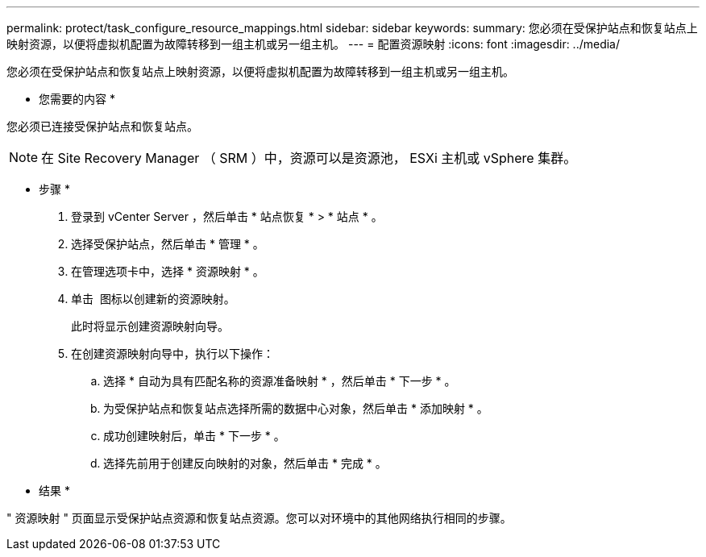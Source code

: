 ---
permalink: protect/task_configure_resource_mappings.html 
sidebar: sidebar 
keywords:  
summary: 您必须在受保护站点和恢复站点上映射资源，以便将虚拟机配置为故障转移到一组主机或另一组主机。 
---
= 配置资源映射
:icons: font
:imagesdir: ../media/


[role="lead"]
您必须在受保护站点和恢复站点上映射资源，以便将虚拟机配置为故障转移到一组主机或另一组主机。

* 您需要的内容 *

您必须已连接受保护站点和恢复站点。


NOTE: 在 Site Recovery Manager （ SRM ）中，资源可以是资源池， ESXi 主机或 vSphere 集群。

* 步骤 *

. 登录到 vCenter Server ，然后单击 * 站点恢复 * > * 站点 * 。
. 选择受保护站点，然后单击 * 管理 * 。
. 在管理选项卡中，选择 * 资源映射 * 。
. 单击 image:../media/new_resource_mappings.gif[""] 图标以创建新的资源映射。
+
此时将显示创建资源映射向导。

. 在创建资源映射向导中，执行以下操作：
+
.. 选择 * 自动为具有匹配名称的资源准备映射 * ，然后单击 * 下一步 * 。
.. 为受保护站点和恢复站点选择所需的数据中心对象，然后单击 * 添加映射 * 。
.. 成功创建映射后，单击 * 下一步 * 。
.. 选择先前用于创建反向映射的对象，然后单击 * 完成 * 。




* 结果 *

" 资源映射 " 页面显示受保护站点资源和恢复站点资源。您可以对环境中的其他网络执行相同的步骤。
